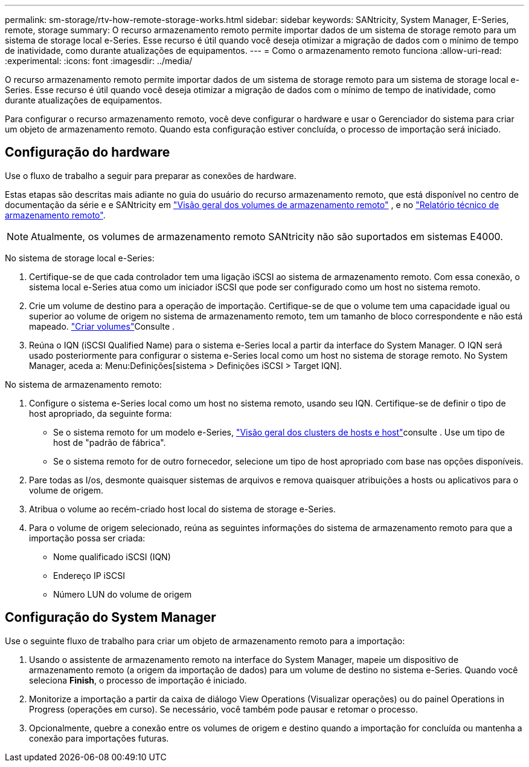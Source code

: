 ---
permalink: sm-storage/rtv-how-remote-storage-works.html 
sidebar: sidebar 
keywords: SANtricity, System Manager, E-Series, remote, storage 
summary: O recurso armazenamento remoto permite importar dados de um sistema de storage remoto para um sistema de storage local e-Series. Esse recurso é útil quando você deseja otimizar a migração de dados com o mínimo de tempo de inatividade, como durante atualizações de equipamentos. 
---
= Como o armazenamento remoto funciona
:allow-uri-read: 
:experimental: 
:icons: font
:imagesdir: ../media/


[role="lead"]
O recurso armazenamento remoto permite importar dados de um sistema de storage remoto para um sistema de storage local e-Series. Esse recurso é útil quando você deseja otimizar a migração de dados com o mínimo de tempo de inatividade, como durante atualizações de equipamentos.

Para configurar o recurso armazenamento remoto, você deve configurar o hardware e usar o Gerenciador do sistema para criar um objeto de armazenamento remoto. Quando esta configuração estiver concluída, o processo de importação será iniciado.



== Configuração do hardware

Use o fluxo de trabalho a seguir para preparar as conexões de hardware.

Estas etapas são descritas mais adiante no guia do usuário do recurso armazenamento remoto, que está disponível no centro de documentação da série e e SANtricity em https://docs.netapp.com/us-en/e-series/remote-storage-volumes/index.html["Visão geral dos volumes de armazenamento remoto"^] , e no https://www.netapp.com/pdf.html?item=/media/28697-tr-4893-deploy.pdf["Relatório técnico de armazenamento remoto"^].


NOTE: Atualmente, os volumes de armazenamento remoto SANtricity não são suportados em sistemas E4000.

No sistema de storage local e-Series:

. Certifique-se de que cada controlador tem uma ligação iSCSI ao sistema de armazenamento remoto. Com essa conexão, o sistema local e-Series atua como um iniciador iSCSI que pode ser configurado como um host no sistema remoto.
. Crie um volume de destino para a operação de importação. Certifique-se de que o volume tem uma capacidade igual ou superior ao volume de origem no sistema de armazenamento remoto, tem um tamanho de bloco correspondente e não está mapeado. link:create-volumes.html["Criar volumes"]Consulte .
. Reúna o IQN (iSCSI Qualified Name) para o sistema e-Series local a partir da interface do System Manager. O IQN será usado posteriormente para configurar o sistema e-Series local como um host no sistema de storage remoto. No System Manager, aceda a: Menu:Definições[sistema > Definições iSCSI > Target IQN].


No sistema de armazenamento remoto:

. Configure o sistema e-Series local como um host no sistema remoto, usando seu IQN. Certifique-se de definir o tipo de host apropriado, da seguinte forma:
+
** Se o sistema remoto for um modelo e-Series, link:overview-hosts.html["Visão geral dos clusters de hosts e host"]consulte . Use um tipo de host de "padrão de fábrica".
** Se o sistema remoto for de outro fornecedor, selecione um tipo de host apropriado com base nas opções disponíveis.


. Pare todas as I/os, desmonte quaisquer sistemas de arquivos e remova quaisquer atribuições a hosts ou aplicativos para o volume de origem.
. Atribua o volume ao recém-criado host local do sistema de storage e-Series.
. Para o volume de origem selecionado, reúna as seguintes informações do sistema de armazenamento remoto para que a importação possa ser criada:
+
** Nome qualificado iSCSI (IQN)
** Endereço IP iSCSI
** Número LUN do volume de origem






== Configuração do System Manager

Use o seguinte fluxo de trabalho para criar um objeto de armazenamento remoto para a importação:

. Usando o assistente de armazenamento remoto na interface do System Manager, mapeie um dispositivo de armazenamento remoto (a origem da importação de dados) para um volume de destino no sistema e-Series. Quando você seleciona *Finish*, o processo de importação é iniciado.
. Monitorize a importação a partir da caixa de diálogo View Operations (Visualizar operações) ou do painel Operations in Progress (operações em curso). Se necessário, você também pode pausar e retomar o processo.
. Opcionalmente, quebre a conexão entre os volumes de origem e destino quando a importação for concluída ou mantenha a conexão para importações futuras.

